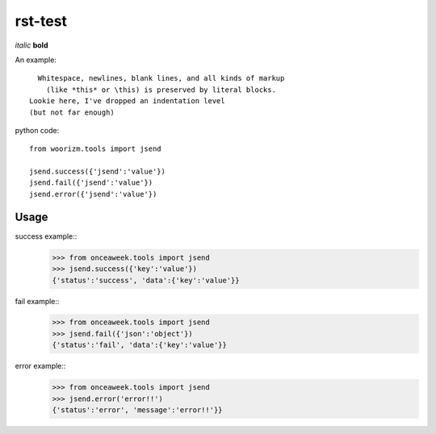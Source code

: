 rst-test
========

*italic* **bold**

An example::

    Whitespace, newlines, blank lines, and all kinds of markup
      (like *this* or \this) is preserved by literal blocks.
  Lookie here, I've dropped an indentation level
  (but not far enough)

python code::
 
 from woorizm.tools import jsend
 
 jsend.success({'jsend':'value'})
 jsend.fail({'jsend':'value'})
 jsend.error({'jsend':'value'})

 
Usage
-----
success example::
 >>> from onceaweek.tools import jsend
 >>> jsend.success({'key':'value'})
 {'status':'success', 'data':{'key':'value'}}
 
fail example::
 >>> from onceaweek.tools import jsend
 >>> jsend.fail({'json':'object'})
 {'status':'fail', 'data':{'key':'value'}}
 
error example::
 >>> from onceaweek.tools import jsend
 >>> jsend.error('error!!')
 {'status':'error', 'message':'error!!'}}
 
